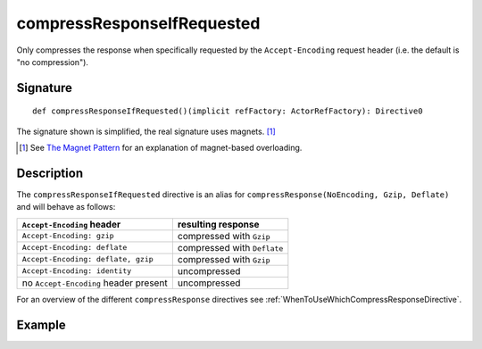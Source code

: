 .. _-compressResponseIfRequested-:

compressResponseIfRequested
===========================

Only compresses the response when specifically requested by the ``Accept-Encoding`` request header
(i.e. the default is "no compression").

Signature
---------

::

    def compressResponseIfRequested()(implicit refFactory: ActorRefFactory): Directive0

The signature shown is simplified, the real signature uses magnets. [1]_

.. [1] See `The Magnet Pattern`_ for an explanation of magnet-based overloading.
.. _`The Magnet Pattern`: /blog/2012-12-13-the-magnet-pattern/

Description
-----------

The ``compressResponseIfRequested`` directive is an alias for ``compressResponse(NoEncoding, Gzip, Deflate)`` and will
behave as follows:

========================================= ===============================
``Accept-Encoding`` header                resulting response
========================================= ===============================
``Accept-Encoding: gzip``                 compressed with ``Gzip``
``Accept-Encoding: deflate``              compressed with ``Deflate``
``Accept-Encoding: deflate, gzip``        compressed with ``Gzip``
``Accept-Encoding: identity``             uncompressed
no ``Accept-Encoding`` header present     uncompressed
========================================= ===============================

For an overview of the different ``compressResponse`` directives see :ref:`WhenToUseWhichCompressResponseDirective`.

Example
-------

.. includecode:: ../code/docs/directives/EncodingDirectivesExamplesSpec.scala
   :snippet: compressResponseIfRequested

